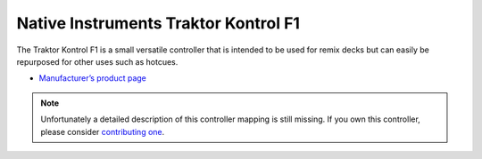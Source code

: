 Native Instruments Traktor Kontrol F1
=====================================

The Traktor Kontrol F1 is a small versatile controller that is intended to be used for remix decks but can easily be repurposed for other uses such as hotcues.

-  `Manufacturer’s product page <https://www.native-instruments.com/de/products/traktor/dj-controllers/traktor-kontrol-f1/>`__

.. note::
   Unfortunately a detailed description of this controller mapping is still missing.
   If you own this controller, please consider
   `contributing one <https://github.com/mixxxdj/mixxx/wiki/Contributing-Mappings#documenting-the-mapping>`__.
